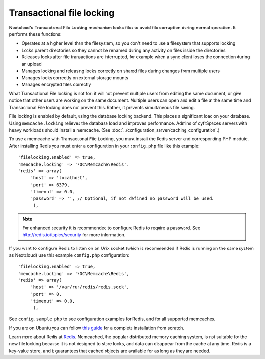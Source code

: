 ==========================
Transactional file locking
==========================

Nextcloud's Transactional File Locking mechanism locks files to avoid
file corruption during normal operation. It performs these functions:

* Operates at a higher level than the filesystem, so you don't need to use a
  filesystem that supports locking
* Locks parent directories so they cannot be renamed during any activity on
  files inside the directories
* Releases locks after file transactions are interrupted, for
  example when a sync client loses the connection during an upload
* Manages locking and releasing locks correctly on shared files during changes
  from multiple users
* Manages locks correctly on external storage mounts
* Manages encrypted files correctly

What Transactional File locking is not for: it will not prevent multiple users
from editing the same document, or give notice that other users are working on
the same document. Multiple users can open and edit a file at the same time and
Transactional File locking does not prevent this. Rather, it prevents
simultaneous file saving.

File locking is enabled by default, using the database locking backend. This
places a significant load on your database. Using ``memcache.locking`` relieves
the database load and improves performance. Admins of cyfrSpaces servers with
heavy workloads should install a memcache. (See
:doc:`../configuration_server/caching_configuration`.)

To use a memcache with Transactional File Locking, you must install the Redis
server and corresponding PHP module. After installing Redis you must enter a
configuration in your ``config.php`` file like this example::

  'filelocking.enabled' => true,
  'memcache.locking' => '\OC\Memcache\Redis',
  'redis' => array(
       'host' => 'localhost',
       'port' => 6379,
       'timeout' => 0.0,
       'password' => '', // Optional, if not defined no password will be used.
        ),

.. note:: For enhanced security it is recommended to configure Redis to require
   a password. See http://redis.io/topics/security for more information.

If you want to configure Redis to listen on an Unix socket (which is
recommended if Redis is running on the same system as Nextcloud) use this example
``config.php`` configuration::

  'filelocking.enabled' => true,
  'memcache.locking' => '\OC\Memcache\Redis',
  'redis' => array(
       'host' => '/var/run/redis/redis.sock',
       'port' => 0,
       'timeout' => 0.0,
        ),

See ``config.sample.php`` to see configuration examples for Redis, and for all
supported memcaches.

If you are on Ubuntu you can follow `this guide
<https://www.techandme.se/how-to-configure-redis-cache-in-ubuntu-14-04-with-owncloud/>`_ for a complete installation from scratch.

Learn more about Redis at `Redis <http://redis.io/>`_. Memcached, the popular
distributed memory caching system, is not suitable for the new file locking
because it is not designed to store locks, and data can disappear from the cache
at any time. Redis is a key-value store, and it guarantees that cached objects
are available for as long as they are needed.

